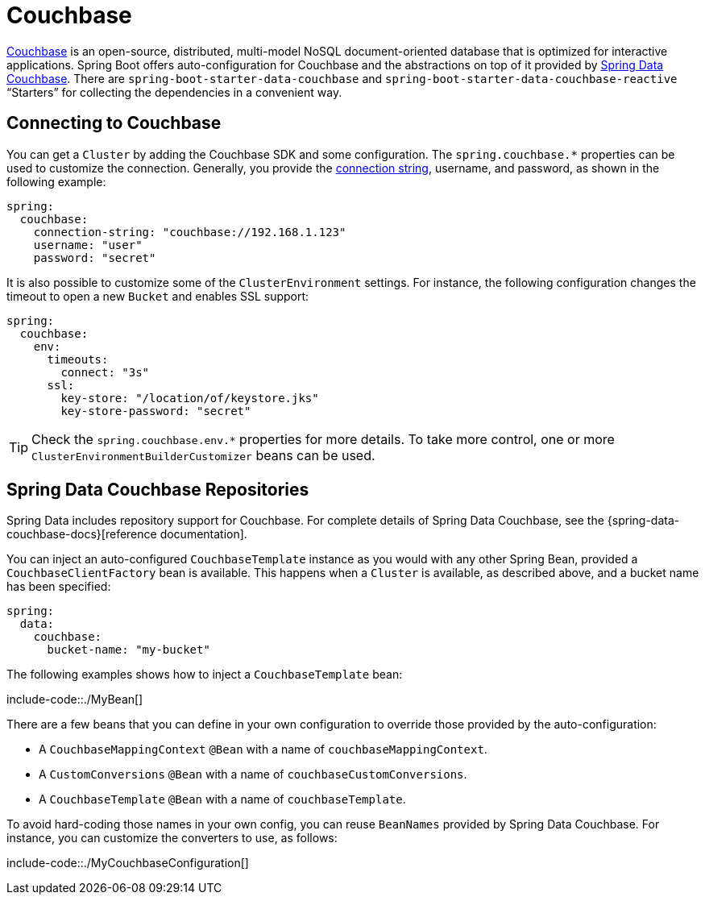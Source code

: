 [[data.nosql.couchbase]]
= Couchbase

https://www.couchbase.com/[Couchbase] is an open-source, distributed, multi-model NoSQL document-oriented database that is optimized for interactive applications.
Spring Boot offers auto-configuration for Couchbase and the abstractions on top of it provided by https://github.com/spring-projects/spring-data-couchbase[Spring Data Couchbase].
There are `spring-boot-starter-data-couchbase` and `spring-boot-starter-data-couchbase-reactive` "`Starters`" for collecting the dependencies in a convenient way.



[[data.nosql.couchbase.connecting]]
== Connecting to Couchbase
You can get a `Cluster` by adding the Couchbase SDK and some configuration.
The `spring.couchbase.*` properties can be used to customize the connection.
Generally, you provide the https://github.com/couchbaselabs/sdk-rfcs/blob/master/rfc/0011-connection-string.md[connection string], username, and password, as shown in the following example:

[source,yaml,indent=0,subs="verbatim",configprops,configblocks]
----
	spring:
	  couchbase:
	    connection-string: "couchbase://192.168.1.123"
	    username: "user"
	    password: "secret"
----

It is also possible to customize some of the `ClusterEnvironment` settings.
For instance, the following configuration changes the timeout to open a new `Bucket` and enables SSL support:

[source,yaml,indent=0,subs="verbatim",configprops,configblocks]
----
	spring:
	  couchbase:
	    env:
	      timeouts:
	        connect: "3s"
	      ssl:
	        key-store: "/location/of/keystore.jks"
	        key-store-password: "secret"
----

TIP: Check the `spring.couchbase.env.*` properties for more details.
To take more control, one or more `ClusterEnvironmentBuilderCustomizer` beans can be used.



[[data.nosql.couchbase.repositories]]
== Spring Data Couchbase Repositories
Spring Data includes repository support for Couchbase.
For complete details of Spring Data Couchbase, see the {spring-data-couchbase-docs}[reference documentation].

You can inject an auto-configured `CouchbaseTemplate` instance as you would with any other Spring Bean, provided a `CouchbaseClientFactory` bean is available.
This happens when a `Cluster` is available, as described above, and a bucket name has been specified:

[source,yaml,indent=0,subs="verbatim",configprops,configblocks]
----
	spring:
	  data:
	    couchbase:
	      bucket-name: "my-bucket"
----

The following examples shows how to inject a `CouchbaseTemplate` bean:

include-code::./MyBean[]

There are a few beans that you can define in your own configuration to override those provided by the auto-configuration:

* A `CouchbaseMappingContext` `@Bean` with a name of `couchbaseMappingContext`.
* A `CustomConversions` `@Bean` with a name of `couchbaseCustomConversions`.
* A `CouchbaseTemplate` `@Bean` with a name of `couchbaseTemplate`.

To avoid hard-coding those names in your own config, you can reuse `BeanNames` provided by Spring Data Couchbase.
For instance, you can customize the converters to use, as follows:

include-code::./MyCouchbaseConfiguration[]



